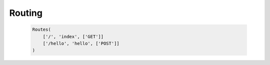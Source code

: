 Routing
=======

  .. sourcecode::

      Routes(
          ['/', 'index', ['GET']]
          ['/hello', 'hello', ['POST']]
      )